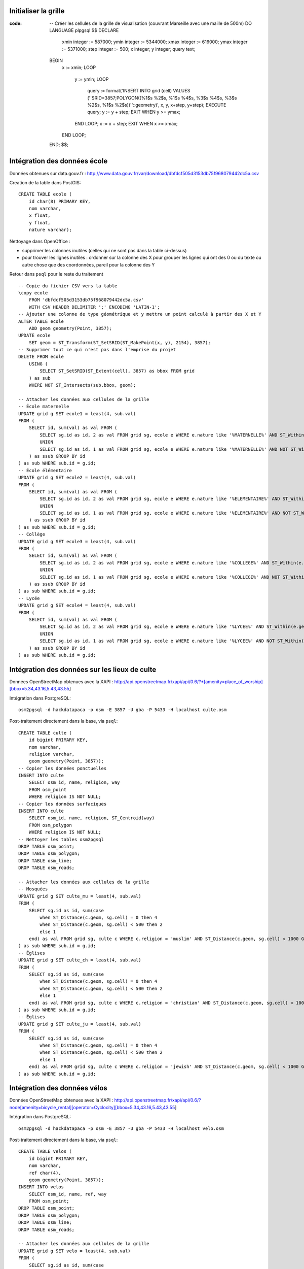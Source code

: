 Initialiser la grille
---------------------

:code:

    -- Créer les cellules de la grille de visualisation (couvrant Marseille avec une maille de 500m)
    DO LANGUAGE plpgsql $$
    DECLARE
        xmin integer := 587000;
        ymin integer := 5344000;
        xmax integer := 616000;
        ymax integer := 5371000;
        step integer := 500;
        x integer;
        y integer;
        query text;
    BEGIN
        x := xmin;
        LOOP
            y := ymin;
            LOOP
                query := format('INSERT INTO grid (cell) VALUES (''SRID=3857;POLYGON((%1$s %2$s, %1$s %4$s, %3$s %4$s, %3$s %2$s, %1$s %2$s))''::geometry)', x, y, x+step, y+step);
                EXECUTE query;
                y := y + step;
                EXIT WHEN y >= ymax;
            END LOOP;
            x := x + step;
            EXIT WHEN x >= xmax;
        END LOOP;
    END;
    $$;

Intégration des données école
-----------------------------

Données obtenues sur data.gouv.fr :
http://www.data.gouv.fr/var/download/dbfdcf505d3153db75f968079442dc5a.csv

Creation de la table dans PostGIS::

    CREATE TABLE ecole (
        id char(8) PRIMARY KEY,
        nom varchar,
        x float,
        y float,
        nature varchar);

Nettoyage dans OpenOffice :

* supprimer les colonnes inutiles (celles qui ne sont pas dans la table
  ci-dessus)
* pour trouver les lignes inutiles : ordonner sur la colonne des X pour grouper
  les lignes qui ont des 0 ou du texte ou autre chose que des coordonnées,
  pareil pour la colonne des Y

Retour dans ``psql`` pour le reste du traitement ::

    -- Copie du fichier CSV vers la table
    \copy ecole
        FROM 'dbfdcf505d3153db75f968079442dc5a.csv'
        WITH CSV HEADER DELIMITER ';' ENCODING 'LATIN-1';
    -- Ajouter une colonne de type géométrique et y mettre un point calculé à partir des X et Y
    ALTER TABLE ecole
        ADD geom geometry(Point, 3857);
    UPDATE ecole
        SET geom = ST_Transform(ST_SetSRID(ST_MakePoint(x, y), 2154), 3857);
    -- Supprimer tout ce qui n'est pas dans l'emprise du projet
    DELETE FROM ecole
        USING (
            SELECT ST_SetSRID(ST_Extent(cell), 3857) as bbox FROM grid
        ) as sub
        WHERE NOT ST_Intersects(sub.bbox, geom);

    -- Attacher les données aux cellules de la grille
    -- École maternelle
    UPDATE grid g SET ecole1 = least(4, sub.val)
    FROM (
        SELECT id, sum(val) as val FROM (
            SELECT sg.id as id, 2 as val FROM grid sg, ecole e WHERE e.nature like '%MATERNELLE%' AND ST_Within(e.geom, sg.cell)
            UNION
            SELECT sg.id as id, 1 as val FROM grid sg, ecole e WHERE e.nature like '%MATERNELLE%' AND NOT ST_Within(e.geom, sg.cell) AND ST_Distance(sg.cell, e.geom) < 200
        ) as ssub GROUP BY id
    ) as sub WHERE sub.id = g.id;
    -- École élémentaire
    UPDATE grid g SET ecole2 = least(4, sub.val)
    FROM (
        SELECT id, sum(val) as val FROM (
            SELECT sg.id as id, 2 as val FROM grid sg, ecole e WHERE e.nature like '%ELEMENTAIRE%' AND ST_Within(e.geom, sg.cell)
            UNION
            SELECT sg.id as id, 1 as val FROM grid sg, ecole e WHERE e.nature like '%ELEMENTAIRE%' AND NOT ST_Within(e.geom, sg.cell) AND ST_Distance(sg.cell, e.geom) < 200
        ) as ssub GROUP BY id
    ) as sub WHERE sub.id = g.id;
    -- Collège
    UPDATE grid g SET ecole3 = least(4, sub.val)
    FROM (
        SELECT id, sum(val) as val FROM (
            SELECT sg.id as id, 2 as val FROM grid sg, ecole e WHERE e.nature like '%COLLEGE%' AND ST_Within(e.geom, sg.cell)
            UNION
            SELECT sg.id as id, 1 as val FROM grid sg, ecole e WHERE e.nature like '%COLLEGE%' AND NOT ST_Within(e.geom, sg.cell) AND ST_Distance(sg.cell, e.geom) < 200
        ) as ssub GROUP BY id
    ) as sub WHERE sub.id = g.id;
    -- Lycée
    UPDATE grid g SET ecole4 = least(4, sub.val)
    FROM (
        SELECT id, sum(val) as val FROM (
            SELECT sg.id as id, 2 as val FROM grid sg, ecole e WHERE e.nature like '%LYCEE%' AND ST_Within(e.geom, sg.cell)
            UNION
            SELECT sg.id as id, 1 as val FROM grid sg, ecole e WHERE e.nature like '%LYCEE%' AND NOT ST_Within(e.geom, sg.cell) AND ST_Distance(sg.cell, e.geom) < 200
        ) as ssub GROUP BY id
    ) as sub WHERE sub.id = g.id;

Intégration des données sur les lieux de culte
----------------------------------------------

Données OpenStreetMap obtenues avec la XAPI :
http://api.openstreetmap.fr/xapi/api/0.6/?*[amenity=place_of_worship][bbox=5.34,43.16,5.43,43.55]

Intégration dans PostgreSQL::

    osm2pgsql -d hackdatapaca -p osm -E 3857 -U gba -P 5433 -H localhost culte.osm

Post-traitement directement dans la base, via ``psql``::

    CREATE TABLE culte (
        id bigint PRIMARY KEY,
        nom varchar,
        religion varchar,
        geom geometry(Point, 3857));
    -- Copier les données ponctuelles
    INSERT INTO culte
        SELECT osm_id, name, religion, way
        FROM osm_point
        WHERE religion IS NOT NULL;
    -- Copier les données surfaciques
    INSERT INTO culte
        SELECT osm_id, name, religion, ST_Centroid(way)
        FROM osm_polygon
        WHERE religion IS NOT NULL;
    -- Nettoyer les tables osm2pgsql
    DROP TABLE osm_point;
    DROP TABLE osm_polygon;
    DROP TABLE osm_line;
    DROP TABLE osm_roads;

    -- Attacher les données aux cellules de la grille
    -- Mosquées
    UPDATE grid g SET culte_mu = least(4, sub.val)
    FROM (
        SELECT sg.id as id, sum(case
            when ST_Distance(c.geom, sg.cell) = 0 then 4
            when ST_Distance(c.geom, sg.cell) < 500 then 2
            else 1
        end) as val FROM grid sg, culte c WHERE c.religion = 'muslim' AND ST_Distance(c.geom, sg.cell) < 1000 GROUP BY sg.id
    ) as sub WHERE sub.id = g.id;
    -- Églises
    UPDATE grid g SET culte_ch = least(4, sub.val)
    FROM (
        SELECT sg.id as id, sum(case
            when ST_Distance(c.geom, sg.cell) = 0 then 4
            when ST_Distance(c.geom, sg.cell) < 500 then 2
            else 1
        end) as val FROM grid sg, culte c WHERE c.religion = 'christian' AND ST_Distance(c.geom, sg.cell) < 1000 GROUP BY sg.id
    ) as sub WHERE sub.id = g.id;
    -- Églises
    UPDATE grid g SET culte_ju = least(4, sub.val)
    FROM (
        SELECT sg.id as id, sum(case
            when ST_Distance(c.geom, sg.cell) = 0 then 4
            when ST_Distance(c.geom, sg.cell) < 500 then 2
            else 1
        end) as val FROM grid sg, culte c WHERE c.religion = 'jewish' AND ST_Distance(c.geom, sg.cell) < 1000 GROUP BY sg.id
    ) as sub WHERE sub.id = g.id;

Intégration des données vélos
-----------------------------

Données OpenStreetMap obtenues avec la XAPI :
http://api.openstreetmap.fr/xapi/api/0.6/?node[amenity=bicycle_rental][operator=Cyclocity][bbox=5.34,43.16,5.43,43.55]

Intégration dans PostgreSQL::

    osm2pgsql -d hackdatapaca -p osm -E 3857 -U gba -P 5433 -H localhost velo.osm

Post-traitement directement dans la base, via ``psql``::

    CREATE TABLE velos (
        id bigint PRIMARY KEY,
        nom varchar,
        ref char(4),
        geom geometry(Point, 3857));
    INSERT INTO velos
        SELECT osm_id, name, ref, way
        FROM osm_point;
    DROP TABLE osm_point;
    DROP TABLE osm_polygon;
    DROP TABLE osm_line;
    DROP TABLE osm_roads;

    -- Attacher les données aux cellules de la grille
    UPDATE grid g SET velo = least(4, sub.val)
    FROM (
        SELECT sg.id as id, sum(case
            when ST_Distance(v.geom, sg.cell) = 0 then 2
            else 1
        end) as val FROM grid sg, velos v WHERE ST_Distance(v.geom, sg.cell) < 500 GROUP BY sg.id
    ) as sub WHERE sub.id = g.id;

Export de la grille
-------------------

:code:

    pg_dump -Ox -t grid -F p -f data.sql -a hackdatapaca
